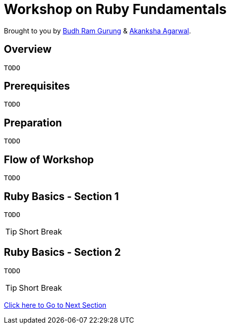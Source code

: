 = Workshop on Ruby Fundamentals

// Settings:
:idprefix:
:idseparator: -
ifndef::env-github[]
:icons: font
endif::[]
ifdef::env-github,env-browser[]
:toc: preamble
:toclevels: 5
endif::[]
ifdef::env-github[]
:status:
:outfilesuffix: .adoc
:!toc-title:
:caution-caption: :fire:
:important-caption: :exclamation:
:note-caption: :paperclip:
:tip-caption: :bulb:
:warning-caption: :warning:
endif::[]

Brought to you by link:https://twitter.com/budhrg[Budh Ram Gurung] & link:http://akanksha007.github.io/[Akanksha Agarwal].

== Overview
```
TODO
```

== Prerequisites
```
TODO
```

== Preparation
```
TODO
```

== Flow of Workshop
```
TODO
```

== Ruby Basics - Section 1
```
TODO
```

[TIP]
Short Break

== Ruby Basics - Section 2
```
TODO
```

[TIP]
Short Break

link:https://github.com/budhram/rubytraining/tree/section3[Click here to Go to Next Section]

